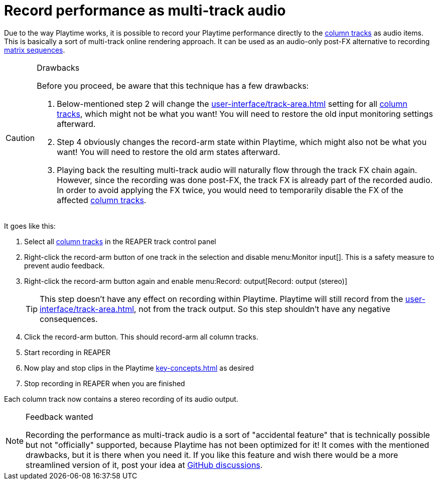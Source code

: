 = Record performance as multi-track audio

Due to the way Playtime works, it is possible to record your Playtime performance directly to the xref:key-concepts.adoc#column-track[column tracks] as audio items. This is basically a sort of multi-track online rendering approach. It can be used as an audio-only post-FX alternative to recording xref:key-concepts.adoc#matrix-sequence[matrix sequences].

.Drawbacks
[CAUTION]
====
Before you proceed, be aware that this technique has a few drawbacks:

. Below-mentioned step 2 will change the xref:user-interface/track-area.adoc#track-panel-input-monitoring[] setting for all xref:key-concepts.adoc#column-track[column tracks], which might not be what you want! You will need to restore the old input monitoring settings afterward.
. Step 4 obviously changes the record-arm state within Playtime, which might also not be what you want! You will need to restore the old arm states afterward.
. Playing back the resulting multi-track audio will naturally flow through the track FX chain again. However, since the recording was done post-FX, the track FX is already part of the recorded audio. In order to avoid applying the FX twice, you would need to temporarily disable the FX of the affected xref:key-concepts.adoc#column-track[column tracks].
====


It goes like this:

. Select all xref:key-concepts.adoc#column-track[column tracks] in the REAPER track control panel
. Right-click the record-arm button of one track in the selection and disable menu:Monitor input[]. This is a safety measure to prevent audio feedback.
. Right-click the record-arm button again and enable menu:Record: output[Record: output (stereo)]
+
TIP: This step doesn't have any effect on recording within Playtime. Playtime will still record from the xref:user-interface/track-area.adoc#track-panel-input[], not from the track output. So this step shouldn't have any negative consequences.
. Click the record-arm button. This should record-arm all column tracks.
. Start recording in REAPER
. Now play and stop clips in the Playtime xref:key-concepts.adoc#matrix[] as desired
. Stop recording in REAPER when you are finished

Each column track now contains a stereo recording of its audio output.


.Feedback wanted
[NOTE]
====
Recording the performance as multi-track audio is a sort of "accidental feature" that is technically possible but not "officially" supported, because Playtime has not been optimized for it! It comes with the mentioned drawbacks, but it is there when you need it. If you like this feature and wish there would be a more streamlined version of it, post your idea at link:https://github.com/helgoboss/helgobox/discussions[GitHub discussions].
====
